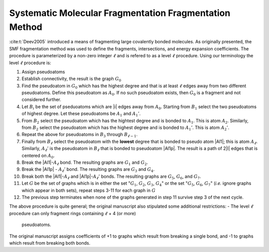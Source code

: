#######################################################
Systematic Molecular Fragmentation Fragmentation Method
#######################################################

.. |l|  replace:: :math:`\ell`
.. |A0| replace:: :math:`A_0`
.. |A1| replace:: :math:`A_1`
.. |A1p| replace:: :math:`A_1'`
.. |A2| replace:: :math:`A_2`
.. |A2p| replace:: :math:`A_2'`
.. |Al| replace:: :math:`A_{\ell -1}`
.. |Alp| replace:: :math:`A_{\ell - 1}'`
.. |Al| replace:: :math:`A_\ell`
.. |Alp| replace:: :math:`A_\ell'`
.. |Bi| replace:: :math:`B_i`
.. |Bl1| replace:: :math:`B_{\ell -1}`
.. |Bl| replace:: :math:`B_{\ell}`
.. |B1| replace:: :math:`B_1`
.. |B2| replace:: :math:`B_2`
.. |B3| replace:: :math:`B_3`
.. |G|  replace:: :math:`G`
.. |G0| replace:: :math:`G_0`
.. |G1| replace:: :math:`G_1`
.. |G2| replace:: :math:`G_2`
.. |G3| replace:: :math:`G_3`
.. |G4| replace:: :math:`G_4`
.. |G5| replace:: :math:`G_5`
.. |G6| replace:: :math:`G_6`
.. |G7| replace:: :math:`G_7`

:cite:t:`Deev2005` introduced a means of fragmenting large covalently bonded
molecules. As originally presented, the SMF fragmentation method was used to
define the fragments, intersections, and energy expansion coefficients. The
procedure is parameterized by a non-zero integer |l| and is refered to as a 
level |l| procedure. Using our terminology the level |l| procedure is:

#. Assign pseudoatoms
#. Establish connectivity, the result is the graph |G0|
#. Find the pseudoatom in |G0| which has the highest degree and that is at least
   |l| edges away from two different pseudoatoms. Define this pseudoatom as 
   |A0|. If no such pseudoatom exists, then |G0| is a fragment and not
   considered further.
#. Let |Bi| be the set of pseduoatoms which are |i| edges away from |A0|. 
   Starting from |B1| select the two pseudoatoms of highest degree. Let these
   pseudoatoms be |A1| and |A1p|.
#. From |B2| select the pseudoatom which has the hightest degree and is
   bonded to |A1|. This is atom |A2|. Similarly, from |B2| select the pseudoatom
   which has the highest degree and is bonded to |A1p|. This is atom |A2p|.
#. Repeat the above for pseudoatoms in |B3| through |Bl1|.
#. Finally from |Bl| select the pseudoatom with the **lowest** degree that is
   bonded to pseudo atom |Al1|; this is atom |Al|. Similarly, |Alp| is the 
   pseudoatom in |Bl| that is bonded to pseudoatom |Al1p|. The result is a 
   path of 2|l| edges that is centered on |A0|.
#. Break the |Al1|-|Al| bond. The resulting graphs are |G1| and |G2|.
#. Break the |Al1p| - |Alp| bond. The resulting graphs are |G3| and |G4|.
#. Break both the |Al1|-|Al| and |Al1p|-|Alp| bonds. The resulting graphs are
   |G5|, |G6|, and |G7|.
#. Let |G| be the set of graphs which is in either the set "|G1|, |G2|, |G3|, 
   |G4|" or the set "|G5|, |G6|, |G7|" (*i.e.* ignore graphs which appear in
   both sets), repeat steps 3-11 for each graph in |G|
#. The previous step terminates when none of the graphs generated in step 11 
   survive step 3 of the next cycle.

The above procedure is quite general; the original manuscript also stipulated
some additional restrictions:
- The level |l| procedure can only fragment rings containing |l| + 4 (or more)
  pseudoatoms.

The original manuscript assigns coefficients of +1 to graphs which result from
breaking a single bond, and -1 to graphs which result from breaking both bonds.